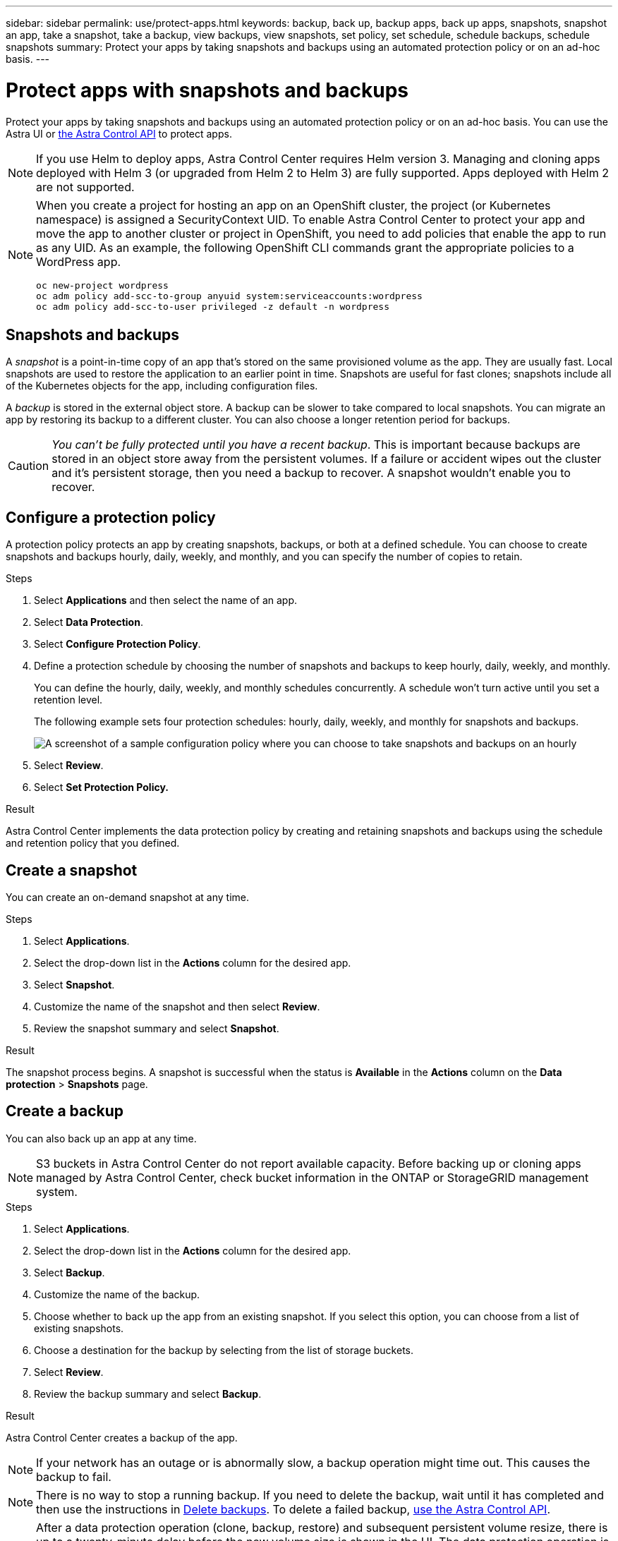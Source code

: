 ---
sidebar: sidebar
permalink: use/protect-apps.html
keywords: backup, back up, backup apps, back up apps, snapshots, snapshot an app, take a snapshot, take a backup, view backups, view snapshots, set policy, set schedule, schedule backups, schedule snapshots
summary: Protect your apps by taking snapshots and backups using an automated protection policy or on an ad-hoc basis.
---

= Protect apps with snapshots and backups
:hardbreaks:
:icons: font
:imagesdir: ../media/use/

Protect your apps by taking snapshots and backups using an automated protection policy or on an ad-hoc basis. You can use the Astra UI or https://docs.netapp.com/us-en/astra-automation/index.html[the Astra Control API^] to protect apps.

NOTE: If you use Helm to deploy apps, Astra Control Center requires Helm version 3. Managing and cloning apps deployed with Helm 3 (or upgraded from Helm 2 to Helm 3) are fully supported. Apps deployed with Helm 2 are not supported.

[NOTE]
===============================
When you create a project for hosting an app on an OpenShift cluster, the project (or Kubernetes namespace) is assigned a SecurityContext UID. To enable Astra Control Center to protect your app and move the app to another cluster or project in OpenShift, you need to add policies that enable the app to run as any UID. As an example, the following OpenShift CLI commands grant the appropriate policies to a WordPress app.

`oc new-project wordpress`
`oc adm policy add-scc-to-group anyuid system:serviceaccounts:wordpress`
`oc adm policy add-scc-to-user privileged -z default -n wordpress`
===============================

== Snapshots and backups

A _snapshot_ is a point-in-time copy of an app that's stored on the same provisioned volume as the app. They are usually fast. Local snapshots are used to restore the application to an earlier point in time. Snapshots are useful for fast clones; snapshots include all of the Kubernetes objects for the app, including configuration files.

A _backup_ is stored in the external object store. A backup can be slower to take compared to local snapshots. You can migrate an app by restoring its backup to a different cluster. You can also choose a longer retention period for backups.

CAUTION: _You can't be fully protected until you have a recent backup_. This is important because backups are stored in an object store away from the persistent volumes. If a failure or accident wipes out the cluster and it's persistent storage, then you need a backup to recover. A snapshot wouldn't enable you to recover.

== Configure a protection policy

A protection policy protects an app by creating snapshots, backups, or both at a defined schedule. You can choose to create snapshots and backups hourly, daily, weekly, and monthly, and you can specify the number of copies to retain.

.Steps

. Select *Applications* and then select the name of an app.
. Select *Data Protection*.
. Select *Configure Protection Policy*.
//+
//image:screenshot-configure-protection-policy.gif[A screenshot of the Data protection tab for an app which enables you to configure a protection policy.]

. Define a protection schedule by choosing the number of snapshots and backups to keep hourly, daily, weekly, and monthly.
+
You can define the hourly, daily, weekly, and monthly schedules concurrently. A schedule won't turn active until you set a retention level.
+
The following example sets four protection schedules: hourly, daily, weekly, and monthly for snapshots and backups.
+
image:screenshot-config-protection-policy.png[A screenshot of a sample configuration policy where you can choose to take snapshots and backups on an hourly, daily, weekly, or monthly basis.]

. Select *Review*.
. Select *Set Protection Policy.*
//+
//Here's a video that shows each of these steps.
//+
//video::video-set-protection-policy.mp4[width=848, height=480]

.Result

Astra Control Center implements the data protection policy by creating and retaining snapshots and backups using the schedule and retention policy that you defined.

== Create a snapshot

You can create an on-demand snapshot at any time.

.Steps

. Select *Applications*.
. Select the drop-down list in the *Actions* column for the desired app.
. Select *Snapshot*.
//+
//image:screenshot-create-snapshot.gif["A screenshot of the app page where you can select the drop-down list in the actions column and select Snapshot."]
. Customize the name of the snapshot and then select *Review*.
. Review the snapshot summary and select *Snapshot*.

.Result

The snapshot process begins. A snapshot is successful when the status is *Available* in the *Actions* column on the *Data protection* > *Snapshots* page.

== Create a backup

You can also back up an app at any time.

NOTE: S3 buckets in Astra Control Center do not report available capacity. Before backing up or cloning apps managed by Astra Control Center, check bucket information in the ONTAP or StorageGRID management system.

.Steps

. Select *Applications*.
. Select the drop-down list in the *Actions* column for the desired app.
. Select *Backup*.
//+
//image:screenshot-create-backup.gif["A screenshot of the app page where you can select the drop-down list in the actions column and select Backup."]
. Customize the name of the backup.
. Choose whether to back up the app from an existing snapshot. If you select this option, you can choose from a list of existing snapshots.
. Choose a destination for the backup by selecting from the list of storage buckets.
. Select *Review*.
. Review the backup summary and select *Backup*.

.Result

Astra Control Center creates a backup of the app.

NOTE: If your network has an outage or is abnormally slow, a backup operation might time out. This causes the backup to fail.

NOTE: There is no way to stop a running backup. If you need to delete the backup, wait until it has completed and then use the instructions in <<Delete backups>>. To delete a failed backup, https://docs.netapp.com/us-en/astra-automation/index.html[use the Astra Control API^].

NOTE: After a data protection operation (clone, backup, restore) and subsequent persistent volume resize, there is up to a twenty-minute delay before the new volume size is shown in the UI. The data protection operation is successful within minutes, and you can use the management software for the storage backend to confirm the change in volume size.

== View snapshots and backups

You can view the snapshots and backups of an app from the Data Protection tab.

.Steps

. Select *Applications* and then select the name of an app.
. Select *Data Protection*.
+
The snapshots display by default.
//+
//image:screenshot-snapshots.gif[A screenshot of the data protection tab for an app where you can view the list of the current snapshots and backups.]

. Select *Backups* to see the list of backups.

== Delete snapshots

Delete the scheduled or on-demand snapshots that you no longer need.

.Steps

. Select *Applications* and then select the name of an app.
. Select *Data Protection*.
. Select the drop-down list in the *Actions* column for the desired snapshot.
. Select *Delete snapshot*.
//+
//image:screenshot-delete-snapshot.gif[A screenshot of the Data protection tab for an app where you can delete a snapshot.]

. Type the word "delete" to confirm deletion and then select *Yes, Delete snapshot*.

.Result

Astra Control Center deletes the snapshot.

== Delete backups

Delete the scheduled or on-demand backups that you no longer need.

NOTE: There is no way to stop a running backup. If you need to delete the backup, wait until it has completed and then use these instructions. To delete a failed backup, https://docs.netapp.com/us-en/astra-automation/index.html[use the Astra Control API^].

. Select *Applications* and then select the name of an app.
. Select *Data Protection*.
. Select *Backups*.
//+
//image:screenshot-data-protection-backups.gif[A screenshot of the Backups option that's available in the far right of the data protection tab.]

. Select the drop-down list in the *Actions* column for the desired backup.
. Select *Delete backup*.
//+
//image:screenshot-delete-backup.gif[A screenshot of the Data protection tab for an app where you can delete a snapshot.]

. Type the word "delete" to confirm deletion and then select *Yes, Delete backup*.

.Result

Astra Control Center deletes the backup.
